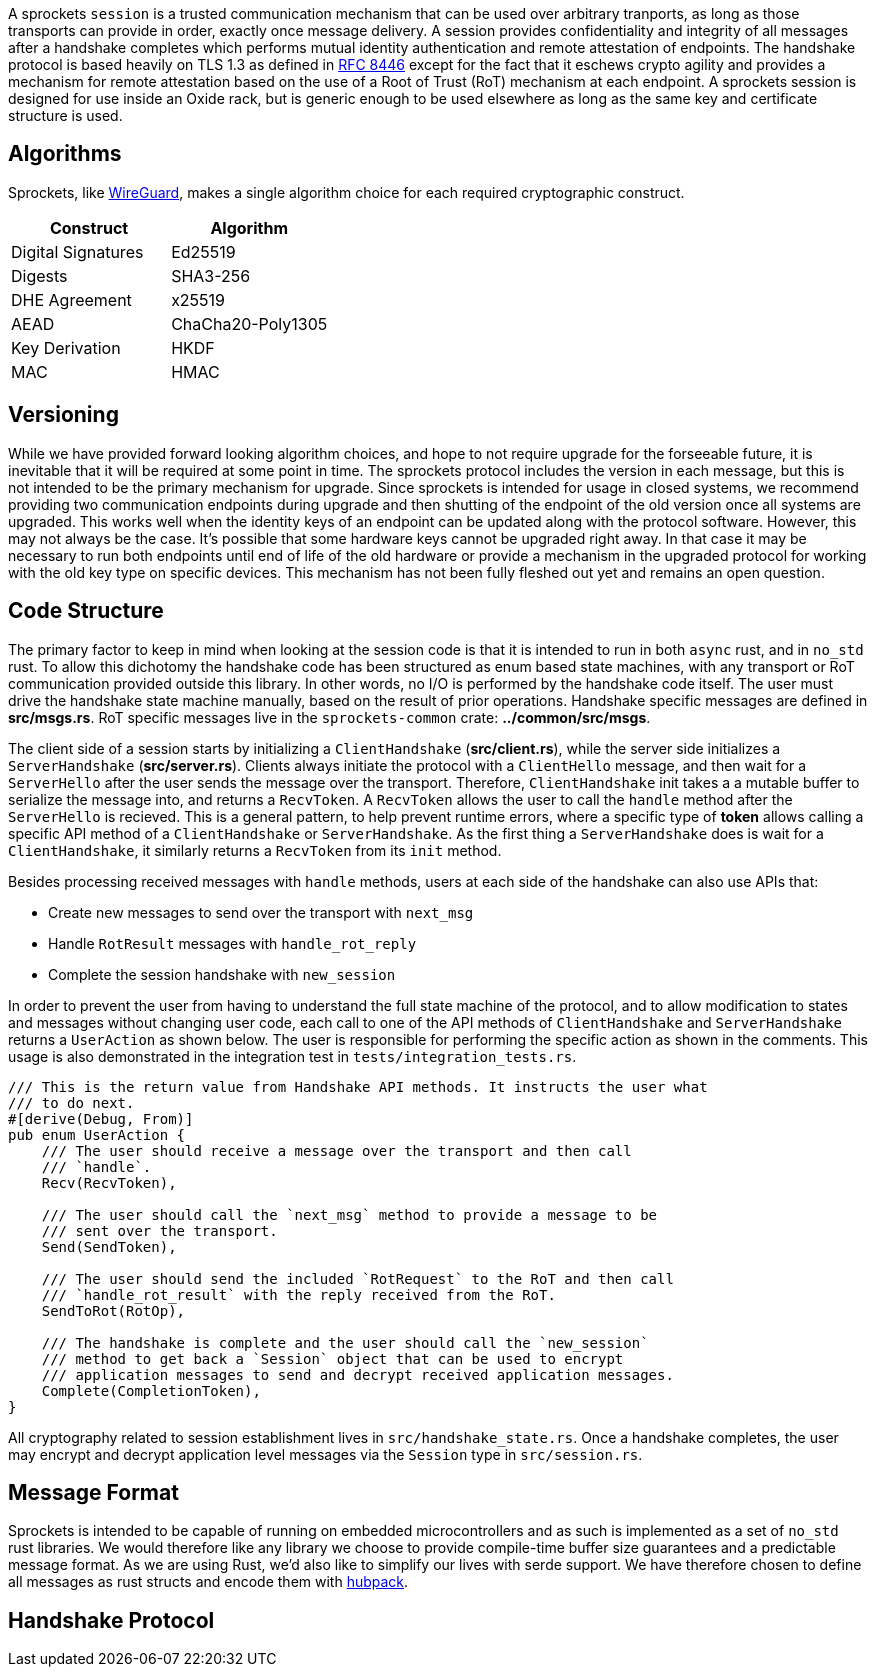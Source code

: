 A sprockets `session` is a trusted communication mechanism that can be used
over arbitrary tranports, as long as those transports can provide in order,
exactly once message delivery. A session provides confidentiality and integrity
of all messages after a handshake completes which performs mutual identity
authentication and remote attestation of endpoints. The handshake protocol is
based heavily on TLS 1.3 as defined in
https://www.rfc-editor.org/rfc/rfc8446.html[RFC 8446] except for the fact that
it eschews crypto agility and provides a mechanism for remote
attestation based on the use of a Root of Trust (RoT) mechanism at each
endpoint. A sprockets session is designed for use inside an Oxide rack, but is
generic enough to be used elsewhere as long as the same key and certificate
structure is used.

== Algorithms
Sprockets, like https://www.wireguard.com/[WireGuard], makes a single algorithm
choice for each required cryptographic construct. 

[cols="1,1"] 
|=== 
|Construct| Algorithm

|Digital Signatures 
|Ed25519

|Digests 
|SHA3-256

|DHE Agreement 
|x25519

|AEAD 
|ChaCha20-Poly1305

|Key Derivation 
|HKDF

|MAC
|HMAC

|===

== Versioning

While we have provided forward looking algorithm choices, and hope to not
require upgrade for the forseeable future, it is inevitable that it will be
required at some point in time. The sprockets protocol includes the version in
each message, but this is not intended to be the primary mechanism for upgrade.
Since sprockets is intended for usage in closed systems, we recommend providing
two communication endpoints during upgrade and then shutting of the endpoint of the old
version once all systems are upgraded. This works well when the identity keys of
an endpoint can be updated along with the protocol software. However, this may
not always be the case. It's possible that some hardware keys cannot be
upgraded right away. In that case it may be necessary to run both endpoints
until end of life of the old hardware or provide a mechanism in the upgraded
protocol for working with the old key type on specific devices. This mechanism
has not been fully fleshed out yet and remains an open question.

== Code Structure

The primary factor to keep in mind when looking at the session code is that it
is intended to run in both `async` rust, and in `no_std` rust. To allow this
dichotomy the handshake code has been structured as enum based state machines,
with any transport or RoT communication provided outside this library. In other
words, no I/O is performed by the handshake code itself. The user must drive the
handshake state machine manually, based on the result of prior operations.
Handshake specific messages are defined in **src/msgs.rs**. RoT specific
messages live in the `sprockets-common` crate: **../common/src/msgs**.

The client side of a session starts by initializing a `ClientHandshake`
(**src/client.rs**), while the server side initializes a `ServerHandshake`
(**src/server.rs**). Clients always initiate the protocol with a
`ClientHello` message, and then wait for a `ServerHello` after the user
sends the message over the transport. Therefore, `ClientHandshake` init takes a
a mutable buffer to serialize the message into, and returns a `RecvToken`. A
`RecvToken` allows the user to call the `handle` method after the `ServerHello`
is recieved. This is a general pattern, to help prevent runtime errors, where a
specific type of *token* allows calling a specific API method of a
`ClientHandshake` or `ServerHandshake`. As the first thing a `ServerHandshake`
does is wait for a `ClientHandshake`, it similarly returns a `RecvToken` from
its `init` method.

Besides processing received messages with `handle` methods, users at each side of the
handshake can also use APIs that:

 * Create new messages to send over the transport with `next_msg`
 * Handle `RotResult` messages with `handle_rot_reply`
 * Complete the session handshake with `new_session`

In order to prevent the user from having to understand the full state machine of
the protocol, and to allow modification to states and messages without changing user code,
each call to one of the API methods of `ClientHandshake` and `ServerHandshake`
returns a `UserAction` as shown below. The user is responsible for performing
the specific action as shown in the comments. This usage is also demonstrated in
the integration test in `tests/integration_tests.rs`.

[source,rust]
----
/// This is the return value from Handshake API methods. It instructs the user what
/// to do next.
#[derive(Debug, From)]
pub enum UserAction {
    /// The user should receive a message over the transport and then call
    /// `handle`.
    Recv(RecvToken),

    /// The user should call the `next_msg` method to provide a message to be
    /// sent over the transport.
    Send(SendToken),

    /// The user should send the included `RotRequest` to the RoT and then call
    /// `handle_rot_result` with the reply received from the RoT.
    SendToRot(RotOp),

    /// The handshake is complete and the user should call the `new_session`
    /// method to get back a `Session` object that can be used to encrypt
    /// application messages to send and decrypt received application messages.
    Complete(CompletionToken),
}
----

All cryptography related to session establishment lives in
`src/handshake_state.rs`. Once a handshake completes, the user may encrypt and
decrypt application level messages via the `Session` type in `src/session.rs`.

== Message Format

Sprockets is intended to be capable of running on embedded microcontrollers and
as such is implemented as a set of `no_std` rust libraries. We would therefore
like any library we choose to provide compile-time buffer size guarantees and a
predictable message format. As we are using Rust, we'd also like to simplify our
lives with serde support. We have therefore chosen to define all messages as
rust structs and encode them with https://github.com/cbiffle/hubpack[hubpack].

== Handshake Protocol
